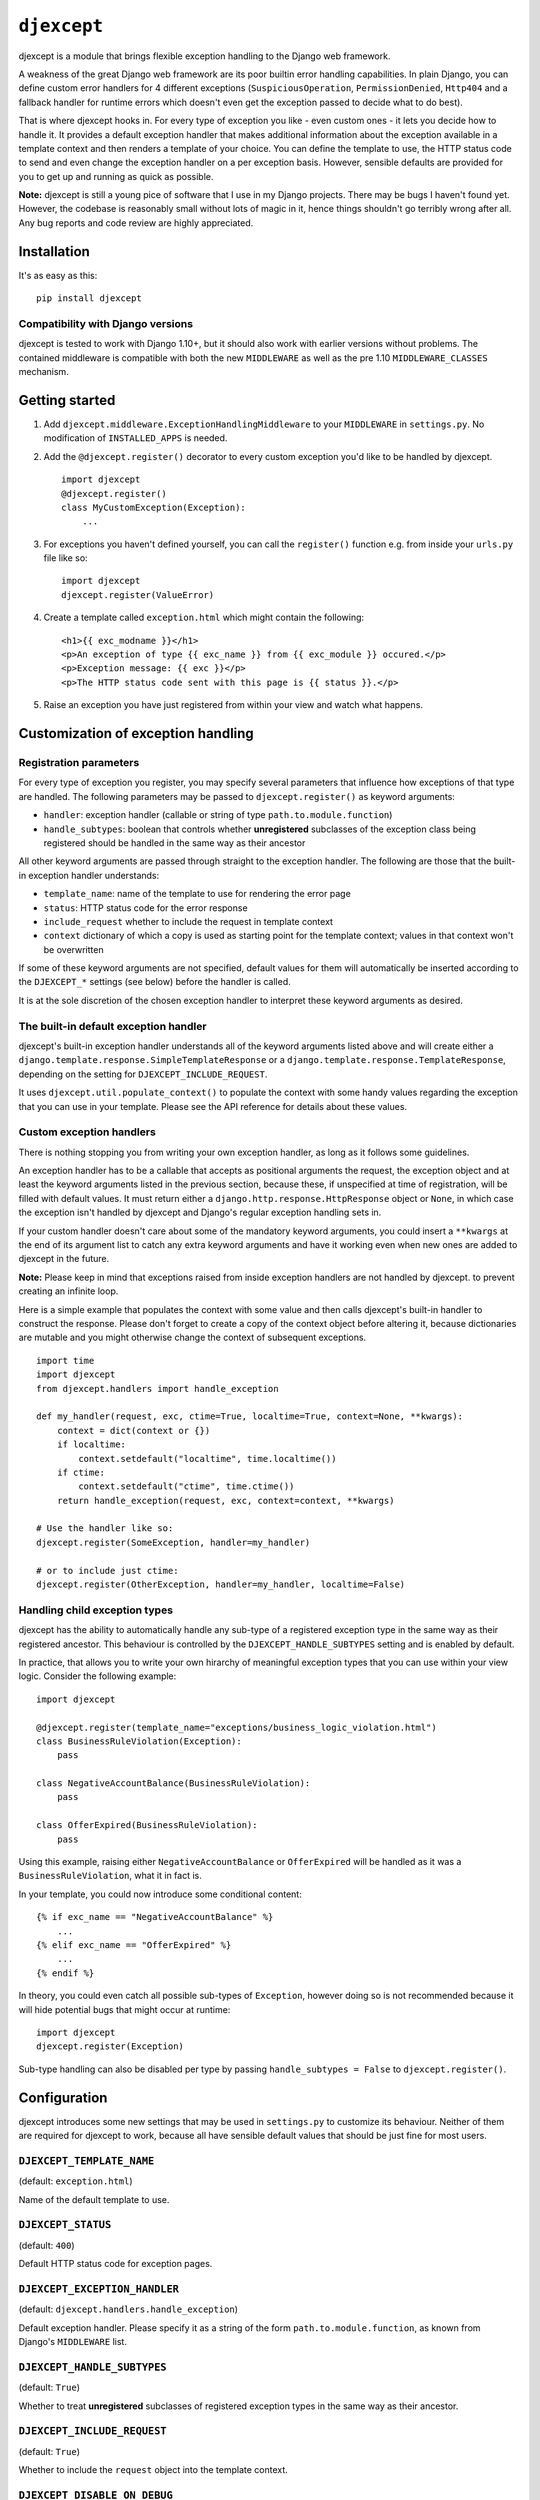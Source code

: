 ``djexcept``
============

djexcept is a module that brings flexible exception handling to the
Django web framework.

A weakness of the great Django web framework are its poor builtin error
handling capabilities. In plain Django, you can define custom error
handlers for 4 different exceptions (``SuspiciousOperation``,
``PermissionDenied``, ``Http404`` and a fallback handler for runtime
errors which doesn't even get the exception passed to decide what to do
best).

That is where djexcept hooks in. For every type of exception you like -
even custom ones - it lets you decide how to handle it. It provides a
default exception handler that makes additional information about the
exception available in a template context and then renders a template of
your choice. You can define the template to use, the HTTP status code to
send and even change the exception handler on a per exception basis.
However, sensible defaults are provided for you to get up and running as
quick as possible.

**Note:** djexcept is still a young pice of software that I use in my
Django projects. There may be bugs I haven't found yet. However, the
codebase is reasonably small without lots of magic in it, hence things
shouldn't go terribly wrong after all. Any bug reports and code review
are highly appreciated.

Installation
------------

It's as easy as this:

::

    pip install djexcept

Compatibility with Django versions
~~~~~~~~~~~~~~~~~~~~~~~~~~~~~~~~~~

djexcept is tested to work with Django 1.10+, but it should also work
with earlier versions without problems. The contained middleware is
compatible with both the new ``MIDDLEWARE`` as well as the pre 1.10
``MIDDLEWARE_CLASSES`` mechanism.

Getting started
---------------

1. Add ``djexcept.middleware.ExceptionHandlingMiddleware`` to your
   ``MIDDLEWARE`` in ``settings.py``. No modification of
   ``INSTALLED_APPS`` is needed.

2. Add the ``@djexcept.register()`` decorator to every custom exception
   you'd like to be handled by djexcept.

   ::

       import djexcept
       @djexcept.register()
       class MyCustomException(Exception):
           ...

3. For exceptions you haven't defined yourself, you can call the
   ``register()`` function e.g. from inside your ``urls.py`` file like
   so:

   ::

       import djexcept
       djexcept.register(ValueError)

4. Create a template called ``exception.html`` which might contain the
   following:

   ::

       <h1>{{ exc_modname }}</h1>
       <p>An exception of type {{ exc_name }} from {{ exc_module }} occured.</p>
       <p>Exception message: {{ exc }}</p>
       <p>The HTTP status code sent with this page is {{ status }}.</p>

5. Raise an exception you have just registered from within your view and
   watch what happens.

Customization of exception handling
-----------------------------------

Registration parameters
~~~~~~~~~~~~~~~~~~~~~~~

For every type of exception you register, you may specify several
parameters that influence how exceptions of that type are handled. The
following parameters may be passed to ``djexcept.register()`` as keyword
arguments:

-  ``handler``: exception handler (callable or string of type
   ``path.to.module.function``)
-  ``handle_subtypes``: boolean that controls whether **unregistered**
   subclasses of the exception class being registered should be handled
   in the same way as their ancestor

All other keyword arguments are passed through straight to the exception
handler. The following are those that the built-in exception handler
understands:

-  ``template_name``: name of the template to use for rendering the
   error page
-  ``status``: HTTP status code for the error response
-  ``include_request`` whether to include the request in template
   context
-  ``context`` dictionary of which a copy is used as starting point for
   the template context; values in that context won't be overwritten

If some of these keyword arguments are not specified, default values for
them will automatically be inserted according to the ``DJEXCEPT_*``
settings (see below) before the handler is called.

It is at the sole discretion of the chosen exception handler to
interpret these keyword arguments as desired.

The built-in default exception handler
~~~~~~~~~~~~~~~~~~~~~~~~~~~~~~~~~~~~~~

djexcept's built-in exception handler understands all of the keyword
arguments listed above and will create either a
``django.template.response.SimpleTemplateResponse`` or a
``django.template.response.TemplateResponse``, depending on the setting
for ``DJEXCEPT_INCLUDE_REQUEST``.

It uses ``djexcept.util.populate_context()`` to populate the context
with some handy values regarding the exception that you can use in your
template. Please see the API reference for details about these values.

Custom exception handlers
~~~~~~~~~~~~~~~~~~~~~~~~~

There is nothing stopping you from writing your own exception handler,
as long as it follows some guidelines.

An exception handler has to be a callable that accepts as positional
arguments the request, the exception object and at least the keyword
arguments listed in the previous section, because these, if unspecified
at time of registration, will be filled with default values. It must
return either a ``django.http.response.HttpResponse`` object or
``None``, in which case the exception isn't handled by djexcept and
Django's regular exception handling sets in.

If your custom handler doesn't care about some of the mandatory keyword
arguments, you could insert a ``**kwargs`` at the end of its argument
list to catch any extra keyword arguments and have it working even when
new ones are added to djexcept in the future.

**Note:** Please keep in mind that exceptions raised from inside
exception handlers are not handled by djexcept. to prevent creating an
infinite loop.

Here is a simple example that populates the context with some value and
then calls djexcept's built-in handler to construct the response. Please
don't forget to create a copy of the context object before altering it,
because dictionaries are mutable and you might otherwise change the
context of subsequent exceptions.

::

    import time
    import djexcept
    from djexcept.handlers import handle_exception

    def my_handler(request, exc, ctime=True, localtime=True, context=None, **kwargs):
        context = dict(context or {})
        if localtime:
            context.setdefault("localtime", time.localtime())
        if ctime:
            context.setdefault("ctime", time.ctime())
        return handle_exception(request, exc, context=context, **kwargs)

    # Use the handler like so:
    djexcept.register(SomeException, handler=my_handler)

    # or to include just ctime:
    djexcept.register(OtherException, handler=my_handler, localtime=False)

Handling child exception types
~~~~~~~~~~~~~~~~~~~~~~~~~~~~~~

djexcept has the ability to automatically handle any sub-type of a
registered exception type in the same way as their registered ancestor.
This behaviour is controlled by the ``DJEXCEPT_HANDLE_SUBTYPES`` setting
and is enabled by default.

In practice, that allows you to write your own hirarchy of meaningful
exception types that you can use within your view logic. Consider the
following example:

::

    import djexcept

    @djexcept.register(template_name="exceptions/business_logic_violation.html")
    class BusinessRuleViolation(Exception):
        pass

    class NegativeAccountBalance(BusinessRuleViolation):
        pass

    class OfferExpired(BusinessRuleViolation):
        pass

Using this example, raising either ``NegativeAccountBalance`` or
``OfferExpired`` will be handled as it was a ``BusinessRuleViolation``,
what it in fact is.

In your template, you could now introduce some conditional content:

::

    {% if exc_name == "NegativeAccountBalance" %}
        ...
    {% elif exc_name == "OfferExpired" %}
        ...
    {% endif %}

In theory, you could even catch all possible sub-types of ``Exception``,
however doing so is not recommended because it will hide potential bugs
that might occur at runtime:

::

    import djexcept
    djexcept.register(Exception)

Sub-type handling can also be disabled per type by passing
``handle_subtypes = False`` to ``djexcept.register()``.

Configuration
-------------

djexcept introduces some new settings that may be used in
``settings.py`` to customize its behaviour. Neither of them are required
for djexcept to work, because all have sensible default values that
should be just fine for most users.

``DJEXCEPT_TEMPLATE_NAME``
~~~~~~~~~~~~~~~~~~~~~~~~~~

(default: ``exception.html``)

Name of the default template to use.

``DJEXCEPT_STATUS``
~~~~~~~~~~~~~~~~~~~

(default: ``400``)

Default HTTP status code for exception pages.

``DJEXCEPT_EXCEPTION_HANDLER``
~~~~~~~~~~~~~~~~~~~~~~~~~~~~~~

(default: ``djexcept.handlers.handle_exception``)

Default exception handler. Please specify it as a string of the form
``path.to.module.function``, as known from Django's ``MIDDLEWARE`` list.

``DJEXCEPT_HANDLE_SUBTYPES``
~~~~~~~~~~~~~~~~~~~~~~~~~~~~

(default: ``True``)

Whether to treat **unregistered** subclasses of registered exception
types in the same way as their ancestor.

``DJEXCEPT_INCLUDE_REQUEST``
~~~~~~~~~~~~~~~~~~~~~~~~~~~~

(default: ``True``)

Whether to include the ``request`` object into the template context.

``DJEXCEPT_DISABLE_ON_DEBUG``
~~~~~~~~~~~~~~~~~~~~~~~~~~~~~

(default: ``False``)

Whether to disable djexcept's exception handling when Django's debug
mode is enabled. You might find this useful to see full tracebacks
instead of your custom exception pages while developing your project.

API reference
-------------

Registration
~~~~~~~~~~~~

The public API methods of the ``djexcept.registration`` submodule are
also directly available in ``djexcept`` for convenience.

``djexcept.register(exception_class, **attrs)``
^^^^^^^^^^^^^^^^^^^^^^^^^^^^^^^^^^^^^^^^^^^^^^^

Registers the given Exception subclass for error handling with djexcept.

The additional keyword arguments are treated as follows: \* ``handler``:
an exception handler to overwrite the default one \*
``handle_subtypes``: may be used to overwrite the
``DJEXCEPT_HANDLE_SUBTYPES`` setting on a per exception basis

All other keyword arguments are passed directly to the handler function
when there is an exception to handle.

This function may also be used as a class decorator when defining custom
exceptions.

``djexcept.exceptions.RegistrationError`` is raised if the class was
already registered.

``djexcept.unregister(exception_class)``
^^^^^^^^^^^^^^^^^^^^^^^^^^^^^^^^^^^^^^^^

Unregisters the given exception class from djexcept.

``djexcept.exceptions.RegistrationError`` is raised if the class wasn't
registered.

``djexcept.is_registered(exception_class)``
^^^^^^^^^^^^^^^^^^^^^^^^^^^^^^^^^^^^^^^^^^^

Checks whether the given Exception subclass is registered for use with
djexcept.

``djexcept.is_handled(exception_class)``
^^^^^^^^^^^^^^^^^^^^^^^^^^^^^^^^^^^^^^^^

Checks whether the given exception class is handled by djexcept. If
``DJEXCEPT_HANDLE_SUBTYPES`` setting is disabled and not overwritten at
registration stage, this function returns the same result as
``djexcept.is_registered()``.

Handlers
~~~~~~~~

``djexcept.handler.handle_exception(request, exc, template_name=None, status=None, include_request=None, context=None)``
^^^^^^^^^^^^^^^^^^^^^^^^^^^^^^^^^^^^^^^^^^^^^^^^^^^^^^^^^^^^^^^^^^^^^^^^^^^^^^^^^^^^^^^^^^^^^^^^^^^^^^^^^^^^^^^^^^^^^^^^

This is djexcept's default exception handler.

It uses ``djexcept.util.populate_context()`` to populate the context
with some handy values regarding the exception that you can use in your
template.

A ``django.template.response.SimpleTemplateResponse`` or
``django.template.response.TemplateResponse`` is returned.

Util
~~~~

``populate_context(context, exc, status=None)``
^^^^^^^^^^^^^^^^^^^^^^^^^^^^^^^^^^^^^^^^^^^^^^^

Populates the given context dictionary with djexcept's handy default
values. The dictionary is altered in-place, but values that are already
present won't be overwritten.

The following values are added to the context: \* ``exc``: the exception
object \* ``exc_name``: the name of the exception type (e.g.
``PermissionDenied`` or ``ValueError``) \* ``exc_module``: the module
name of the exception's type (e.g. ``django.core.exceptions`` or
``builtins``) \* ``exc_modname``: both concatenated, separated by a
period (e.g. ``django.core.exceptions.PermissionDenied`` or
``builtins.ValueError``) \* ``status``: the HTTP status code used (only
added if not ``None``)

Exceptions
~~~~~~~~~~

``djexcept.exceptions.ImproperlyConfigured``
^^^^^^^^^^^^^^^^^^^^^^^^^^^^^^^^^^^^^^^^^^^^

Is raised when something went wrong at settings parsing.

``djexcept.exceptions.RegistrationError``
^^^^^^^^^^^^^^^^^^^^^^^^^^^^^^^^^^^^^^^^^

Is raised when an illegal call to ``djexcept.register()`` or
``djexcept.unregister()`` is made.

Contributing
------------

Contributions are always welcome. Please use issues and pull requests on
GitHub.
